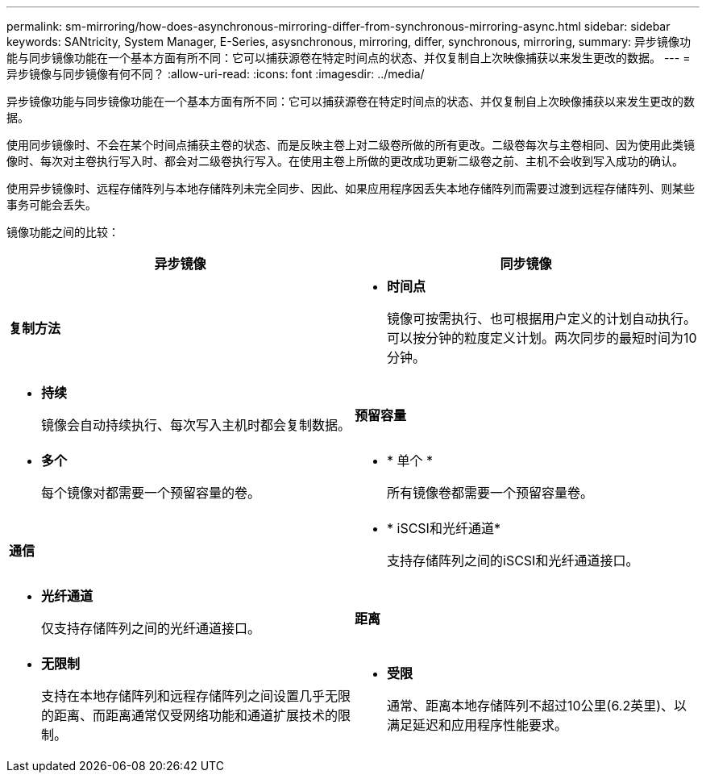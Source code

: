 ---
permalink: sm-mirroring/how-does-asynchronous-mirroring-differ-from-synchronous-mirroring-async.html 
sidebar: sidebar 
keywords: SANtricity, System Manager, E-Series, asysnchronous, mirroring, differ, synchronous, mirroring, 
summary: 异步镜像功能与同步镜像功能在一个基本方面有所不同：它可以捕获源卷在特定时间点的状态、并仅复制自上次映像捕获以来发生更改的数据。 
---
= 异步镜像与同步镜像有何不同？
:allow-uri-read: 
:icons: font
:imagesdir: ../media/


[role="lead"]
异步镜像功能与同步镜像功能在一个基本方面有所不同：它可以捕获源卷在特定时间点的状态、并仅复制自上次映像捕获以来发生更改的数据。

使用同步镜像时、不会在某个时间点捕获主卷的状态、而是反映主卷上对二级卷所做的所有更改。二级卷每次与主卷相同、因为使用此类镜像时、每次对主卷执行写入时、都会对二级卷执行写入。在使用主卷上所做的更改成功更新二级卷之前、主机不会收到写入成功的确认。

使用异步镜像时、远程存储阵列与本地存储阵列未完全同步、因此、如果应用程序因丢失本地存储阵列而需要过渡到远程存储阵列、则某些事务可能会丢失。

镜像功能之间的比较：

[cols="1a,1a"]
|===
| 异步镜像 | 同步镜像 


 a| 
*复制方法*



 a| 
* *时间点*
+
镜像可按需执行、也可根据用户定义的计划自动执行。可以按分钟的粒度定义计划。两次同步的最短时间为10分钟。


 a| 
* *持续*
+
镜像会自动持续执行、每次写入主机时都会复制数据。





 a| 
*预留容量*



 a| 
* *多个*
+
每个镜像对都需要一个预留容量的卷。


 a| 
* * 单个 *
+
所有镜像卷都需要一个预留容量卷。





 a| 
*通信*



 a| 
* * iSCSI和光纤通道*
+
支持存储阵列之间的iSCSI和光纤通道接口。


 a| 
* *光纤通道*
+
仅支持存储阵列之间的光纤通道接口。





 a| 
*距离*



 a| 
* *无限制*
+
支持在本地存储阵列和远程存储阵列之间设置几乎无限的距离、而距离通常仅受网络功能和通道扩展技术的限制。


 a| 
* *受限*
+
通常、距离本地存储阵列不超过10公里(6.2英里)、以满足延迟和应用程序性能要求。



|===